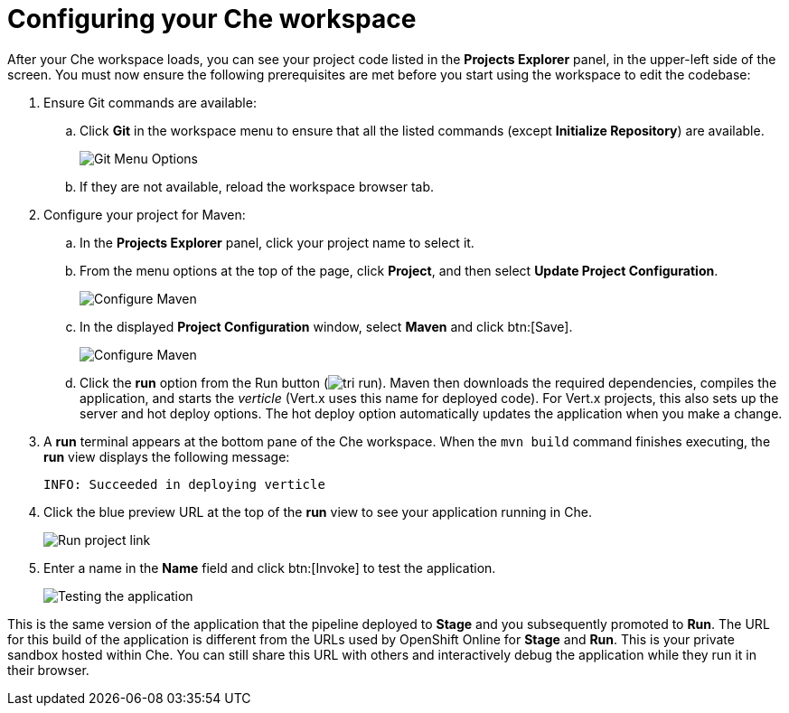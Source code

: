 [id="configuring_your_che_workspace-{context}"]
= Configuring your Che workspace

After your Che workspace loads, you can see your project code listed in the *Projects Explorer* panel, in the upper-left side of the screen. You must now ensure the following prerequisites are met before you start using the workspace to edit the codebase:

. Ensure Git commands are available:
.. Click *Git* in the workspace menu to ensure that all the listed commands (except *Initialize Repository*) are available.
+
image::git_menu.png[Git Menu Options]
+
.. If they are not available, reload the workspace browser tab.

. Configure your project for Maven:
.. In the *Projects Explorer* panel, click your project name to select it.
.. From the menu options at the top of the page, click *Project*, and then select *Update Project Configuration*.
+
image::{context}_project_menu.png[Configure Maven]
+
.. In the displayed *Project Configuration* window, select *Maven* and click btn:[Save].
+
image::{context}_config_maven.png[Configure Maven]
+
.. Click the *run* option from the Run button (image:tri_run.png[title="Run button"]). Maven then downloads the required dependencies, compiles the application, and starts the _verticle_ (Vert.x uses this name for deployed code). For Vert.x projects, this also sets up the server and hot deploy options. The hot deploy option automatically updates the application when you make a change.
. A *run* terminal appears at the bottom pane of the Che workspace. When the `mvn{nbsp}build` command finishes executing, the *run* view displays the following message:
+
----
INFO: Succeeded in deploying verticle
----
+
. Click the blue preview URL at the top of the *run* view to see your application running in Che.
+
image::run_proj.png[Run project link]
+
. Enter a name in the *Name* field and click btn:[Invoke] to test the application.
+
image::{context}_john.png[Testing the application]

This is the same version of the application that the pipeline deployed to *Stage* and you subsequently promoted to *Run*. The URL for this build of the application is different from the URLs used by OpenShift Online for *Stage* and *Run*. This is your private sandbox hosted within Che. You can still share this URL with others and interactively debug the application while they run it in their browser.
